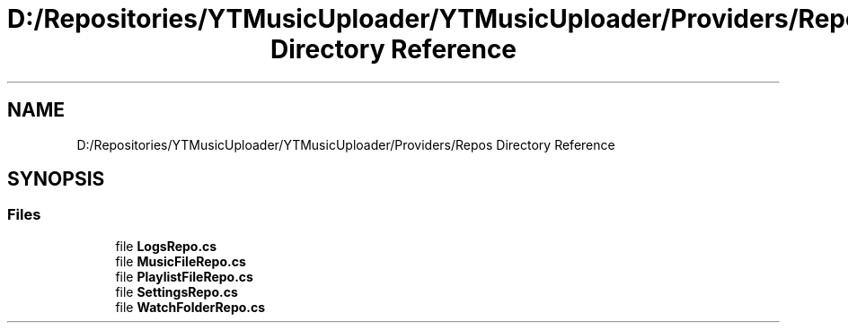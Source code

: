 .TH "D:/Repositories/YTMusicUploader/YTMusicUploader/Providers/Repos Directory Reference" 3 "Thu Dec 31 2020" "YT Music Uploader" \" -*- nroff -*-
.ad l
.nh
.SH NAME
D:/Repositories/YTMusicUploader/YTMusicUploader/Providers/Repos Directory Reference
.SH SYNOPSIS
.br
.PP
.SS "Files"

.in +1c
.ti -1c
.RI "file \fBLogsRepo\&.cs\fP"
.br
.ti -1c
.RI "file \fBMusicFileRepo\&.cs\fP"
.br
.ti -1c
.RI "file \fBPlaylistFileRepo\&.cs\fP"
.br
.ti -1c
.RI "file \fBSettingsRepo\&.cs\fP"
.br
.ti -1c
.RI "file \fBWatchFolderRepo\&.cs\fP"
.br
.in -1c
